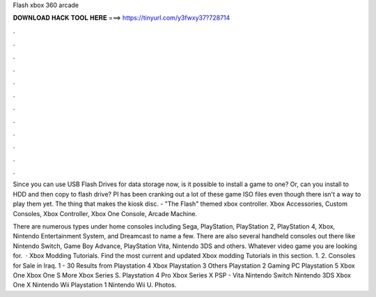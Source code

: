 Flash xbox 360 arcade



𝐃𝐎𝐖𝐍𝐋𝐎𝐀𝐃 𝐇𝐀𝐂𝐊 𝐓𝐎𝐎𝐋 𝐇𝐄𝐑𝐄 ===> https://tinyurl.com/y3fwxy37?728714



.



.



.



.



.



.



.



.



.



.



.



.

Since you can use USB Flash Drives for data storage now, is it possible to install a game to one? Or, can you install to HDD and then copy to flash drive? PI has been cranking out a lot of these game ISO files even though there isn't a way to play them yet. The thing that makes the kiosk disc. - "The Flash" themed xbox controller. Xbox Accessories, Custom Consoles, Xbox Controller, Xbox One Console, Arcade Machine.

There are numerous types under home consoles including Sega, PlayStation, PlayStation 2, PlayStation 4, Xbox, Nintendo Entertainment System, and Dreamcast to name a few. There are also several handheld consoles out there like Nintendo Switch, Game Boy Advance, PlayStation Vita, Nintendo 3DS and others. Whatever video game you are looking for.  · Xbox Modding Tutorials. Find the most current and updated Xbox modding Tutorials in this section. 1. 2. Consoles for Sale in Iraq. 1 - 30 Results from Playstation 4 Xbox Playstation 3 Others Playstation 2 Gaming PC Playstation 5 Xbox One Xbox One S More Xbox Series S. Playstation 4 Pro Xbox Series X PSP - Vita Nintendo Switch Nintendo 3DS Xbox One X Nintendo Wii Playstation 1 Nintendo Wii U. Photos.
